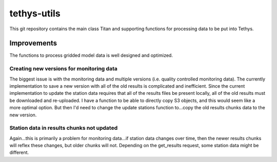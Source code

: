 tethys-utils
==================================

This git repository contains the main class Titan and supporting functions for processing data to be put into Tethys.

Improvements
------------
The functions to process gridded model data is well designed and optimized.

Creating new versions for monitoring data
~~~~~~~~~~~~~~~~~~~~~~~~~~~~~~~~~~~~~~~~~
The biggest issue is with the monitoring data and multiple versions (i.e. quality controlled monitoring data). The currently implementation to save a new version with all of the old results is complicated and inefficient. Since the current implementation to update the station data requires that all of the results files be present locally, all of the old results must be downloaded and re-uploaded. I have a function to be able to directly copy S3 objects, and this would seem like a more optimal option. But then I'd need to change the update stations function to...copy the old results chunks data to the new version.

Station data in results chunks not updated
~~~~~~~~~~~~~~~~~~~~~~~~~~~~~~~~~~~~~~~~~~
Again...this is primarily a problem for monitoring data...if station data changes over time, then the newer results chunks will reflex these changes, but older chunks will not. Depending on the get_results request, some station data might be different.
